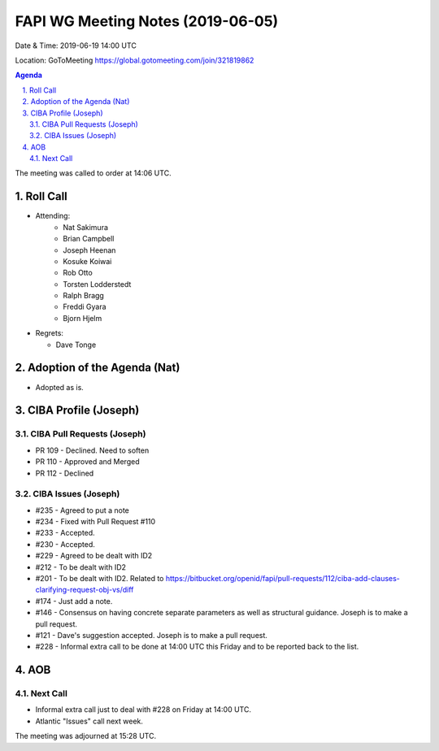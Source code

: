 ============================================
FAPI WG Meeting Notes (2019-06-05) 
============================================
Date & Time: 2019-06-19 14:00 UTC

Location: GoToMeeting https://global.gotomeeting.com/join/321819862

.. sectnum:: 
   :suffix: .


.. contents:: Agenda

The meeting was called to order at 14:06 UTC. 

Roll Call
===========
* Attending: 
    * Nat Sakimura
    * Brian Campbell
    * Joseph Heenan
    * Kosuke Koiwai
    * Rob Otto
    * Torsten Lodderstedt
    * Ralph Bragg
    * Freddi Gyara
    * Bjorn Hjelm
* Regrets:      
  * Dave Tonge

Adoption of the Agenda (Nat)
==================================
* Adopted as is. 

CIBA Profile (Joseph)
================================
CIBA Pull Requests (Joseph)
--------------------------------
* PR 109 - Declined. Need to soften
* PR 110 - Approved and Merged
* PR 112 - Declined

CIBA Issues (Joseph)
------------------------------
* #235 - Agreed to put a note
* #234 - Fixed with Pull Request #110
* #233 - Accepted. 
* #230 - Accepted. 
* #229 - Agreed to be dealt with ID2
* #212 - To be dealt with ID2
* #201 - To be dealt with ID2. Related to https://bitbucket.org/openid/fapi/pull-requests/112/ciba-add-clauses-clarifying-request-obj-vs/diff
* #174 - Just add a note. 
* #146 - Consensus on having concrete separate parameters as well as structural guidance. Joseph is to make a pull request. 
* #121 - Dave's suggestion accepted. Joseph is to make a pull request. 
* #228 - Informal extra call to be done at 14:00 UTC this Friday and to be reported back to the list. 

AOB
==========================

Next Call
-------------------------
* Informal extra call just to deal with #228 on Friday at 14:00 UTC. 
* Atlantic "Issues" call next week. 

The meeting was adjourned at 15:28 UTC.